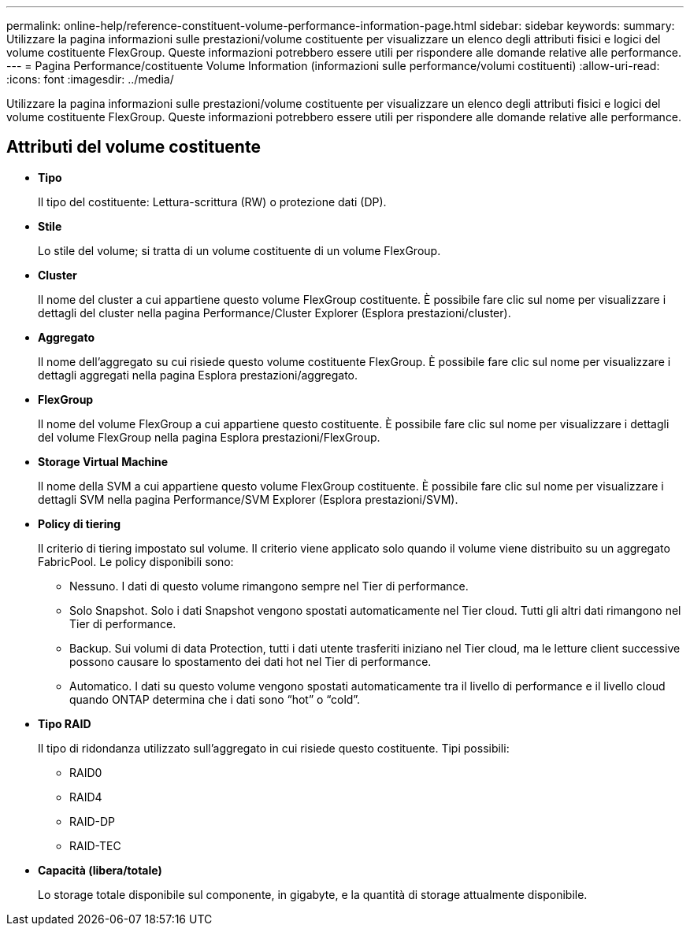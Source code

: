 ---
permalink: online-help/reference-constituent-volume-performance-information-page.html 
sidebar: sidebar 
keywords:  
summary: Utilizzare la pagina informazioni sulle prestazioni/volume costituente per visualizzare un elenco degli attributi fisici e logici del volume costituente FlexGroup. Queste informazioni potrebbero essere utili per rispondere alle domande relative alle performance. 
---
= Pagina Performance/costituente Volume Information (informazioni sulle performance/volumi costituenti)
:allow-uri-read: 
:icons: font
:imagesdir: ../media/


[role="lead"]
Utilizzare la pagina informazioni sulle prestazioni/volume costituente per visualizzare un elenco degli attributi fisici e logici del volume costituente FlexGroup. Queste informazioni potrebbero essere utili per rispondere alle domande relative alle performance.



== Attributi del volume costituente

* *Tipo*
+
Il tipo del costituente: Lettura-scrittura (RW) o protezione dati (DP).

* *Stile*
+
Lo stile del volume; si tratta di un volume costituente di un volume FlexGroup.

* *Cluster*
+
Il nome del cluster a cui appartiene questo volume FlexGroup costituente. È possibile fare clic sul nome per visualizzare i dettagli del cluster nella pagina Performance/Cluster Explorer (Esplora prestazioni/cluster).

* *Aggregato*
+
Il nome dell'aggregato su cui risiede questo volume costituente FlexGroup. È possibile fare clic sul nome per visualizzare i dettagli aggregati nella pagina Esplora prestazioni/aggregato.

* *FlexGroup*
+
Il nome del volume FlexGroup a cui appartiene questo costituente. È possibile fare clic sul nome per visualizzare i dettagli del volume FlexGroup nella pagina Esplora prestazioni/FlexGroup.

* *Storage Virtual Machine*
+
Il nome della SVM a cui appartiene questo volume FlexGroup costituente. È possibile fare clic sul nome per visualizzare i dettagli SVM nella pagina Performance/SVM Explorer (Esplora prestazioni/SVM).

* *Policy di tiering*
+
Il criterio di tiering impostato sul volume. Il criterio viene applicato solo quando il volume viene distribuito su un aggregato FabricPool. Le policy disponibili sono:

+
** Nessuno. I dati di questo volume rimangono sempre nel Tier di performance.
** Solo Snapshot. Solo i dati Snapshot vengono spostati automaticamente nel Tier cloud. Tutti gli altri dati rimangono nel Tier di performance.
** Backup. Sui volumi di data Protection, tutti i dati utente trasferiti iniziano nel Tier cloud, ma le letture client successive possono causare lo spostamento dei dati hot nel Tier di performance.
** Automatico. I dati su questo volume vengono spostati automaticamente tra il livello di performance e il livello cloud quando ONTAP determina che i dati sono "`hot`" o "`cold`".


* *Tipo RAID*
+
Il tipo di ridondanza utilizzato sull'aggregato in cui risiede questo costituente. Tipi possibili:

+
** RAID0
** RAID4
** RAID-DP
** RAID-TEC


* *Capacità (libera/totale)*
+
Lo storage totale disponibile sul componente, in gigabyte, e la quantità di storage attualmente disponibile.



